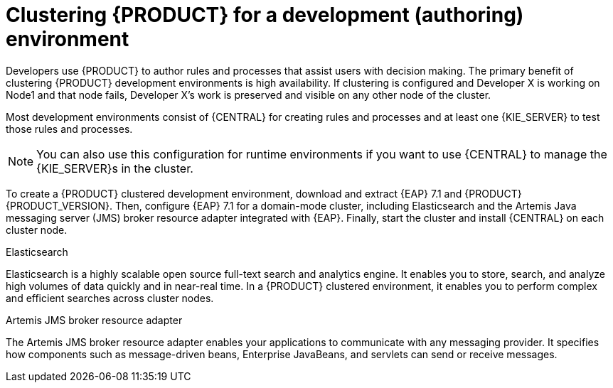 [id='clustering-dev-con']
= Clustering {PRODUCT} for a development (authoring) environment

Developers use {PRODUCT} to author rules and processes that assist users with decision making. The primary benefit of clustering {PRODUCT} development environments is high availability. If clustering is configured and Developer X is working on Node1 and that node fails, Developer X's work is preserved and visible on any other node of the cluster.

Most development environments consist of {CENTRAL} for creating rules and processes and at least one {KIE_SERVER} to test those rules and processes. 

[NOTE]
====
You can also use this configuration for runtime environments if you want to use {CENTRAL} to manage the {KIE_SERVER}s in the cluster.
====

To create a {PRODUCT} clustered development environment, download and extract {EAP} 7.1 and {PRODUCT} {PRODUCT_VERSION}. Then, configure {EAP} 7.1 for a domain-mode cluster, including Elasticsearch and the Artemis Java messaging server (JMS) broker resource adapter integrated with {EAP}. Finally, start the cluster and install {CENTRAL} on each cluster node.

.Elasticsearch
Elasticsearch is a highly scalable open source full-text search and analytics engine. It enables you to store, search, and analyze high volumes of data quickly and in near-real time.  In a {PRODUCT} clustered environment, it enables you to perform complex and efficient searches across cluster nodes.  

.Artemis JMS broker resource adapter
The Artemis JMS broker resource adapter enables your applications to communicate with any messaging provider. It specifies how components such as message-driven beans, Enterprise JavaBeans, and servlets can send or receive messages.


